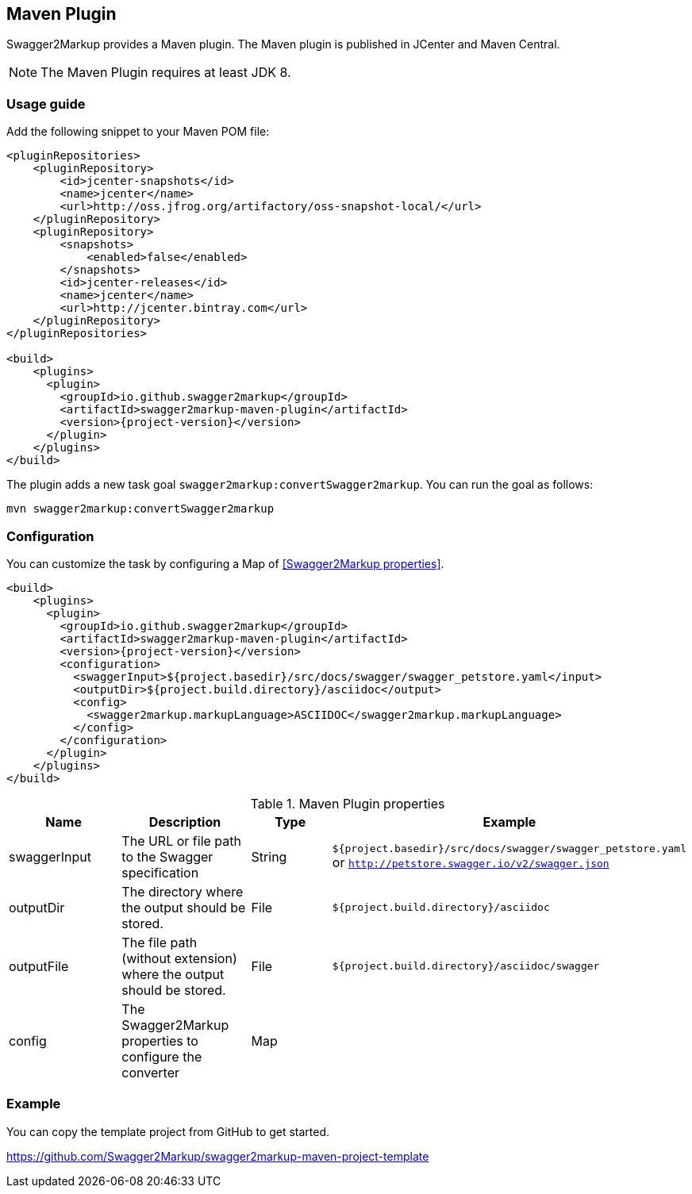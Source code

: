 == Maven Plugin

Swagger2Markup provides a Maven plugin. The Maven plugin is published in JCenter and Maven Central.

NOTE: The Maven Plugin requires at least JDK 8.

=== Usage guide

Add the following snippet to your Maven POM file:

[source,xml, subs="specialcharacters,attributes"]
----
<pluginRepositories>
    <pluginRepository>
        <id>jcenter-snapshots</id>
        <name>jcenter</name>
        <url>http://oss.jfrog.org/artifactory/oss-snapshot-local/</url>
    </pluginRepository>
    <pluginRepository>
        <snapshots>
            <enabled>false</enabled>
        </snapshots>
        <id>jcenter-releases</id>
        <name>jcenter</name>
        <url>http://jcenter.bintray.com</url>
    </pluginRepository>
</pluginRepositories>

<build>
    <plugins>
      <plugin>
        <groupId>io.github.swagger2markup</groupId>
        <artifactId>swagger2markup-maven-plugin</artifactId>
        <version>{project-version}</version>
      </plugin>
    </plugins>
</build>
----

The plugin adds a new task goal `swagger2markup:convertSwagger2markup`. You can run the goal as follows:

`mvn swagger2markup:convertSwagger2markup` 

=== Configuration

You can customize the task by configuring a Map of <<Swagger2Markup properties>>.

[source,xml]
----
<build>
    <plugins>
      <plugin>
        <groupId>io.github.swagger2markup</groupId>
        <artifactId>swagger2markup-maven-plugin</artifactId>
        <version>{project-version}</version>
        <configuration>
          <swaggerInput>${project.basedir}/src/docs/swagger/swagger_petstore.yaml</input>
          <outputDir>${project.build.directory}/asciidoc</output>
          <config>
            <swagger2markup.markupLanguage>ASCIIDOC</swagger2markup.markupLanguage>
          </config>
        </configuration>
      </plugin>
    </plugins>
</build>
----


[options="header"]
.Maven Plugin properties
|====
| Name | Description | Type |  Example
| swaggerInput | The URL or file path to the Swagger specification | String | `${project.basedir}/src/docs/swagger/swagger_petstore.yaml`  or `http://petstore.swagger.io/v2/swagger.json`
| outputDir | The directory where the output should be stored. | File | `${project.build.directory}/asciidoc` 
| outputFile | The file path (without extension) where the output should be stored. | File | `${project.build.directory}/asciidoc/swagger` 
| config | The Swagger2Markup properties to configure the converter | Map |  | 
|====

=== Example

You can copy the template project from GitHub to get started.

https://github.com/Swagger2Markup/swagger2markup-maven-project-template




